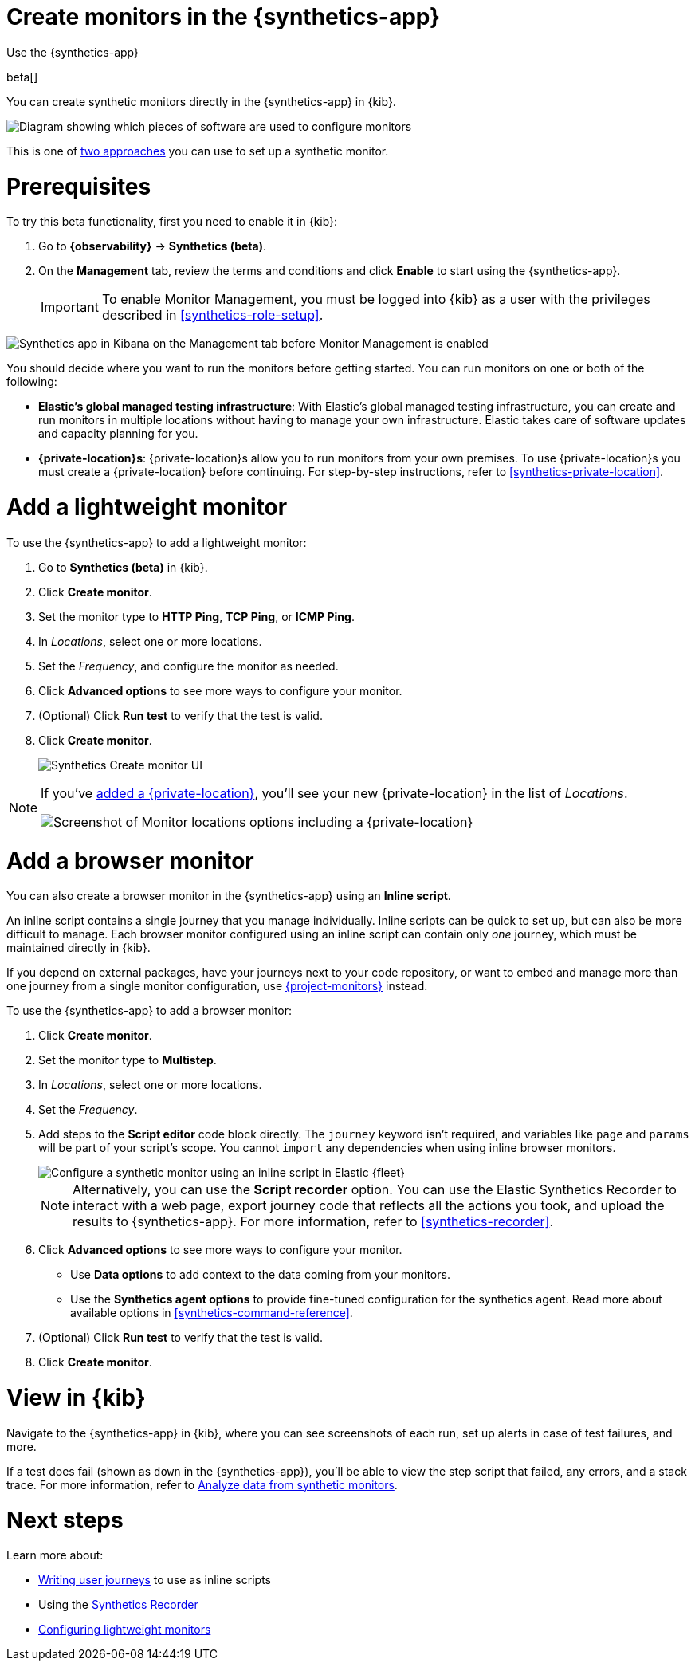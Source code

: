 [[synthetics-get-started-ui]]
= Create monitors in the {synthetics-app}

++++
<titleabbrev>Use the {synthetics-app}</titleabbrev>
++++

beta[]

You can create synthetic monitors directly in the {synthetics-app} in {kib}.

image::images/synthetics-get-started-ui.png[Diagram showing which pieces of software are used to configure monitors, create monitors, and view results when using the Uptime App. Described in detail in Diagram text description.]

// add text description

This is one of <<synthetics-get-started,two approaches>> you can use to set up a synthetic monitor.

[discrete]
[[uptime-set-up-prereq]]
= Prerequisites

To try this beta functionality, first you need to enable it in {kib}:

. Go to **{observability}** -> **Synthetics (beta)**.
. On the **Management** tab, review the terms and conditions and
click **Enable** to start using the {synthetics-app}.
+
[IMPORTANT]
======
To enable Monitor Management, you must be logged into {kib} as a user with
the privileges described in <<synthetics-role-setup>>.
======

[role="screenshot"]
image::images/synthetics-enable-monitor-management.png[Synthetics app in Kibana on the Management tab before Monitor Management is enabled]

[[private-locations]]
You should decide where you want to run the monitors before getting started.
You can run monitors on one or both of the following:

* *Elastic's global managed testing infrastructure*:
  With Elastic's global managed testing infrastructure, you can create and run monitors in multiple
  locations without having to manage your own infrastructure.
  Elastic takes care of software updates and capacity planning for you.
* *{private-location}s*: {private-location}s allow you to run monitors from your own premises.
  To use {private-location}s you must create a {private-location} before continuing.
  For step-by-step instructions, refer to <<synthetics-private-location>>.

[discrete]
[[uptime-set-up-app-add-monitors]]
= Add a lightweight monitor

To use the {synthetics-app} to add a lightweight monitor:

. Go to **Synthetics (beta)** in {kib}.
. Click **Create monitor**.
. Set the monitor type to *HTTP Ping*, *TCP Ping*, or *ICMP Ping*.
. In _Locations_, select one or more locations.
. Set the _Frequency_, and configure the monitor as needed.
. Click *Advanced options* to see more ways to configure your monitor.
. (Optional) Click *Run test* to verify that the test is valid.
. Click **Create monitor**.
+
[role="screenshot"]
image::uptime-set-up-ui.asciidoc.png[Synthetics Create monitor UI]

[NOTE]
====
If you've <<synthetics-private-location,added a {private-location}>>,
you'll see your new {private-location} in the list of _Locations_.

[role="screenshot"]
image::images/private-locations-monitor-locations.png[Screenshot of Monitor locations options including a {private-location}]
====

[discrete]
[[synthetics-get-started-ui-browser]]
= Add a browser monitor

You can also create a browser monitor in the {synthetics-app} using an *Inline script*.

An inline script contains a single journey that you manage individually.
Inline scripts can be quick to set up, but can also be more difficult to manage.
Each browser monitor configured using an inline script can contain only _one_ journey,
which must be maintained directly in {kib}.

If you depend on external packages, have your journeys next to your code repository,
or want to embed and manage more than one journey from a single monitor configuration,
use <<synthetics-get-started-project,{project-monitors}>> instead.

To use the {synthetics-app} to add a browser monitor:

. Click **Create monitor**.
. Set the monitor type to *Multistep*.
. In _Locations_, select one or more locations.
. Set the _Frequency_.
. Add steps to the *Script editor* code block directly.
The `journey` keyword isn't required, and variables like `page` and `params` will be part of your script's scope.
You cannot `import` any dependencies when using inline browser monitors.
+
[role="screenshot"]
image::images/synthetics-ui-inline-script.png[Configure a synthetic monitor using an inline script in Elastic {fleet}]
+
[NOTE]
====
Alternatively, you can use the *Script recorder* option.
You can use the Elastic Synthetics Recorder to interact with a web page,
export journey code that reflects all the actions you took,
and upload the results to {synthetics-app}.
For more information, refer to <<synthetics-recorder>>.
====

. Click *Advanced options* to see more ways to configure your monitor.
+
** Use *Data options* to add context to the data coming from your monitors.
** Use the *Synthetics agent options* to provide fine-tuned configuration for the synthetics agent.
Read more about available options in <<synthetics-command-reference>>.

. (Optional) Click *Run test* to verify that the test is valid.
. Click *Create monitor*.

[discrete]
[[uptime-app-view-in-kibana]]
= View in {kib}

Navigate to the {synthetics-app} in {kib}, where you can see screenshots of each run,
set up alerts in case of test failures, and more.

If a test does fail (shown as `down` in the {synthetics-app}), you'll be able to view the step script that failed,
any errors, and a stack trace.
For more information, refer to <<synthetics-analyze-journeys,Analyze data from synthetic monitors>>.

[discrete]
= Next steps

Learn more about:

* <<synthetics-create-test,Writing user journeys>> to use as inline scripts
* Using the <<synthetics-recorder,Synthetics Recorder>>
* <<synthetics-lightweight,Configuring lightweight monitors>>

